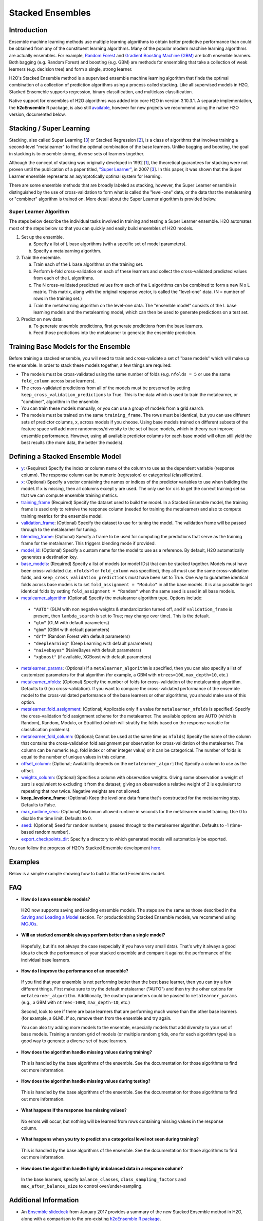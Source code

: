 Stacked Ensembles
-----------------

Introduction
~~~~~~~~~~~~

Ensemble machine learning methods use multiple learning algorithms to obtain better predictive performance than could be obtained from any of the constituent learning algorithms. Many of the popular modern machine learning algorithms are actually ensembles. For example, `Random Forest <http://docs.h2o.ai/h2o/latest-stable/h2o-docs/data-science/drf.html>`__ and `Gradient Boosting Machine (GBM) <http://docs.h2o.ai/h2o/latest-stable/h2o-docs/data-science/gbm.html>`__ are both ensemble learners.  Both bagging (e.g. Random Forest) and boosting (e.g. GBM) are methods for ensembling that take a collection of weak learners (e.g. decision tree) and form a single, strong learner.

H2O's Stacked Ensemble method is a supervised ensemble machine learning algorithm that finds the optimal combination of a collection of prediction algorithms using a process called stacking.  Like all supervised models in H2O, Stacked Ensemeble supports regression, binary classification, and multiclass classification.

Native support for ensembles of H2O algorithms was added into core H2O in version 3.10.3.1.  A separate implementation, the **h2oEnsemble** R package, is also still `available <https://github.com/h2oai/h2o-3/tree/master/h2o-r/ensemble>`__, however for new projects we recommend using the native H2O version, documented below.


Stacking / Super Learning
~~~~~~~~~~~~~~~~~~~~~~~~~

Stacking, also called Super Learning [3_] or Stacked Regression [2_], is a class of algorithms that involves training a second-level "metalearner" to find the optimal combination of the base learners.  Unlike bagging and boosting, the goal in stacking is to ensemble strong, diverse sets of learners together. 

Although the concept of stacking was originally developed in 1992 [1_], the theoretical guarantees for stacking were not proven until the publication of a paper titled, `"Super Learner" <https://doi.org/10.2202/1544-6115.1309>`__, in 2007 [3_].  In this paper, it was shown that the Super Learner ensemble represents an asymptotically optimal system for learning.  

There are some ensemble methods that are broadly labeled as stacking, however, the Super Learner ensemble is distinguished by the use of cross-validation to form what is called the "level-one" data, or the data that the metalearning or "combiner" algorithm is trained on.  More detail about the Super Learner algorithm is provided below.


Super Learner Algorithm
'''''''''''''''''''''''

The steps below describe the individual tasks involved in training and testing a Super Learner ensemble.  H2O automates most of the steps below so that you can quickly and easily build ensembles of H2O models.

1. Set up the ensemble.

   a. Specify a list of L base algorithms (with a specific set of model parameters).
   b. Specify a metalearning algorithm.

2. Train the ensemble.

   a. Train each of the L base algorithms on the training set.
   b. Perform k-fold cross-validation on each of these learners and collect the cross-validated predicted values from each of the L algorithms.
   c. The N cross-validated predicted values from each of the L algorithms can be combined to form a new N x L matrix. This matrix, along with the original response vector, is called the "level-one" data. (N = number of rows in the training set.)
   d. Train the metalearning algorithm on the level-one data.
      The "ensemble model" consists of the L base learning models and the metalearning model, which can then be used to generate predictions on a test set.

3. Predict on new data.

   a. To generate ensemble predictions, first generate predictions from the base learners.
   b. Feed those predictions into the metalearner to generate the ensemble prediction.



Training Base Models for the Ensemble
~~~~~~~~~~~~~~~~~~~~~~~~~~~~~~~~~~~~~

Before training a stacked ensemble, you will need to train and cross-validate a set of "base models" which will make up the ensemble.  In order to stack these models together, a few things are required:

- The models must be cross-validated using the same number of folds (e.g. ``nfolds = 5`` or use the same ``fold_column`` across base learners).

- The cross-validated predictions from all of the models must be preserved by setting ``keep_cross_validation_predictions`` to True.  This is the data which is used to train the metalearner, or "combiner", algorithm in the ensemble. 

- You can train these models manually, or you can use a group of models from a grid search.

- The models must be trained on the same ``training_frame``.  The rows must be identical, but you can use different sets of predictor columns, ``x``, across models if you choose.  Using base models trained on different subsets of the feature space will add more randomness/diversity to the set of base models, which in theory can improve ensemble performance.  However, using all available predictor columns for each base model will often still yield the best results (the more data, the better the models).  


Defining a Stacked Ensemble Model
~~~~~~~~~~~~~~~~~~~~~~~~~~~~~~~~~

-  `y <algo-params/y.html>`__: (Required) Specify the index or column name of the column to use as the dependent variable (response column). The response column can be numeric (regression) or categorical (classification).  

-  `x <algo-params/x.html>`__: (Optional) Specify a vector containing the names or indices of the predictor variables to use when building the model.   If ``x`` is missing, then all columns except ``y`` are used.  The only use for ``x`` is to get the correct training set so that we can compute ensemble training metrics.

-  `training_frame <algo-params/training_frame.html>`__ (Required) Specify the dataset used to build the model.  In a Stacked Ensemble model, the training frame is used only to retreive the response column (needed for training the metalearner) and also to compute training metrics for the ensemble model.  

-  `validation_frame <algo-params/validation_frame.html>`__: (Optional) Specify the dataset to use for tuning the model.  The validation frame will be passed through to the metalearner for tuning.

-  `blending_frame <algo-params/blending_frame.html>`__: (Optional) Specify a frame to be used for computing the predictions that serve as the training frame for the metalearner. This triggers blending mode if provided.

-  `model_id <algo-params/model_id.html>`__: (Optional) Specify a custom name for the model to use as a reference. By default, H2O automatically generates a destination key.

-  `base_models <algo-params/base_models.html>`__: (Required) Specify a list of models (or model IDs) that can be stacked together.  Models must have been cross-validated (i.e. ``nfolds``>1 or ``fold_column`` was specified), they all must use the same cross-validation folds, and ``keep_cross_validation_predictions`` must have been set to True. One way to guarantee identical folds across base models is to set ``fold_assignment = "Modulo"`` in all the base models.  It is also possible to get identical folds by setting ``fold_assignment = "Random"`` when the same seed is used in all base models.

-  `metalearner_algorithm <algo-params/metalearner_algorithm.html>`__ (Optional) Specify the metalearner algorithm type.  Options include:

 - ``"AUTO"`` (GLM with non negative weights & standardization turned off, and if ``validation_frame`` is present, then ``lambda_search`` is set to True; may change over time). This is the default.
 - ``"glm"`` (GLM with default parameters)
 - ``"gbm"`` (GBM with default parameters) 
 - ``"drf"`` (Random Forest with default parameters)
 - ``"deeplearning"`` (Deep Learning with default parameters)
 - ``"naivebayes"`` (NaiveBayes with default parameters)
 - ``"xgboost"`` (if available, XGBoost with default parameters)

-  `metalearner_params <algo-params/metalearner_params.html>`__: (Optional) If a ``metalearner_algorithm`` is specified, then you can also specify a list of customized parameters for that algorithm (for example, a GBM with ``ntrees=100``, ``max_depth=10``, etc.)

-  `metalearner_nfolds <algo-params/nfolds.html>`__: (Optional) Specify the number of folds for cross-validation of the metalearning algorithm.  Defaults to 0 (no cross-validation).  If you want to compare the cross-validated performance of the ensemble model to the cross-validated performance of the base learners or other algorithms, you should make use of this option.

-  `metalearner_fold_assignment <algo-params/fold_assignment.html>`__: (Optional; Applicable only if a value for ``metalearner_nfolds`` is specified) Specify the cross-validation fold assignment scheme for the metalearner. The available options are AUTO (which is Random), Random, Modulo, or Stratified (which will stratify the folds based on the response variable for classification problems).

-  `metalearner_fold_column <algo-params/fold_column.html>`__: (Optional; Cannot be used at the same time as ``nfolds``) Specify the name of the column that contains the cross-validation fold assignment per observation for cross-validation of the metalearner.  The column can be numeric (e.g. fold index or other integer value) or it can be categorical.  The number of folds is equal to the number of unique values in this column.

-  `offset_column <algo-params/offset_column.html>`__: (Optional; Availability depends on the ``metalearner_algorithm``) Specify a column to use as the offset.

-  `weights_column <algo-params/weights_column.html>`__: (Optional) Specifies a column with observation weights. Giving some observation a weight of zero is equivalent to excluding it from the dataset; giving an observation a relative weight of 2 is equivalent to repeating that row twice. Negative weights are not allowed.

-  **keep_levelone_frame**: (Optional) Keep the level one data frame that's constructed for the metalearning step. Defaults to False.

-  `max_runtime_secs <algo-params/max_runtime_secs.html>`__: (Optional) Maximum allowed runtime in seconds for the metalearner model training. Use 0 to disable the time limit. Defaults to 0.

-  `seed <algo-params/seed.html>`__: (Optional) Seed for random numbers; passed through to the metalearner algorithm. Defaults to -1 (time-based random number).

-  `export_checkpoints_dir <algo-params/export_checkpoints_dir.html>`__: Specify a directory to which generated models will automatically be exported.

You can follow the progress of H2O's Stacked Ensemble development `here <https://0xdata.atlassian.net/issues/?filter=19301>`__.

Examples
~~~~~~~~

Below is a simple example showing how to build a Stacked Ensembles model.

.. tabs::
   .. code-tab:: r R

        library(h2o)
        h2o.init()

        # Import a sample binary outcome train/test set into H2O
        train <- h2o.importFile("https://s3.amazonaws.com/erin-data/higgs/higgs_train_10k.csv")
        test <- h2o.importFile("https://s3.amazonaws.com/erin-data/higgs/higgs_test_5k.csv")

        # Identify predictors and response
        y <- "response"
        x <- setdiff(names(train), y)

        # For binary classification, response should be a factor
        train[, y] <- as.factor(train[, y])
        test[, y] <- as.factor(test[, y])

        # Number of CV folds (to generate level-one data for stacking)
        nfolds <- 5

        # There are a few ways to assemble a list of models to stack toegether:
        # 1. Train individual models and put them in a list
        # 2. Train a grid of models
        # 3. Train several grids of models
        # Note: All base models must have the same cross-validation folds and 
        # the cross-validated predicted values must be kept.


        # 1. Generate a 2-model ensemble (GBM + RF)

        # Train & Cross-validate a GBM
        my_gbm <- h2o.gbm(x = x, 
                          y = y, 
                          training_frame = train, 
                          distribution = "bernoulli",
                          ntrees = 10, 
                          max_depth = 3,
                          min_rows = 2, 
                          learn_rate = 0.2, 
                          nfolds = nfolds, 
                          keep_cross_validation_predictions = TRUE,
                          seed = 1)

        # Train & Cross-validate a RF
        my_rf <- h2o.randomForest(x = x,
                                  y = y, 
                                  training_frame = train, 
                                  ntrees = 50, 
                                  nfolds = nfolds,
                                  keep_cross_validation_predictions = TRUE,
                                  seed = 1)

        # Train a stacked ensemble using the GBM and RF above
        ensemble <- h2o.stackedEnsemble(x = x, 
                                        y = y, 
                                        training_frame = train,
                                        base_models = list(my_gbm, my_rf))

        # Eval ensemble performance on a test set
        perf <- h2o.performance(ensemble, newdata = test)

        # Compare to base learner performance on the test set
        perf_gbm_test <- h2o.performance(my_gbm, newdata = test)
        perf_rf_test <- h2o.performance(my_rf, newdata = test)
        baselearner_best_auc_test <- max(h2o.auc(perf_gbm_test), h2o.auc(perf_rf_test))
        ensemble_auc_test <- h2o.auc(perf)
        print(sprintf("Best Base-learner Test AUC:  %s", baselearner_best_auc_test))
        print(sprintf("Ensemble Test AUC:  %s", ensemble_auc_test))
        # [1] "Best Base-learner Test AUC:  0.76979821502548"
        # [1] "Ensemble Test AUC:  0.773501212640419"

        # Generate predictions on a test set (if neccessary)
        pred <- h2o.predict(ensemble, newdata = test)


        # 2. Generate a random grid of models and stack them together

        # GBM Hyperparamters
        learn_rate_opt <- c(0.01, 0.03) 
        max_depth_opt <- c(3, 4, 5, 6, 9)
        sample_rate_opt <- c(0.7, 0.8, 0.9, 1.0)
        col_sample_rate_opt <- c(0.2, 0.3, 0.4, 0.5, 0.6, 0.7, 0.8)
        hyper_params <- list(learn_rate = learn_rate_opt,
                             max_depth = max_depth_opt, 
                             sample_rate = sample_rate_opt,
                             col_sample_rate = col_sample_rate_opt)

        search_criteria <- list(strategy = "RandomDiscrete", 
                                max_models = 3,
                                seed = 1)

        gbm_grid <- h2o.grid(algorithm = "gbm", 
                             grid_id = "gbm_grid_binomial",
                             x = x, 
                             y = y,
                             training_frame = train,
                             ntrees = 10,
                             seed = 1,
                             nfolds = nfolds,
                             keep_cross_validation_predictions = TRUE,
                             hyper_params = hyper_params,
                             search_criteria = search_criteria)

        # Train a stacked ensemble using the GBM grid
        ensemble <- h2o.stackedEnsemble(x = x, 
                                        y = y, 
                                        training_frame = train,
                                        base_models = gbm_grid@model_ids)

        # Eval ensemble performance on a test set
        perf <- h2o.performance(ensemble, newdata = test)

        # Compare to base learner performance on the test set
        .getauc <- function(mm) h2o.auc(h2o.performance(h2o.getModel(mm), newdata = test))
        baselearner_aucs <- sapply(gbm_grid@model_ids, .getauc)
        baselearner_best_auc_test <- max(baselearner_aucs)
        ensemble_auc_test <- h2o.auc(perf)
        print(sprintf("Best Base-learner Test AUC:  %s", baselearner_best_auc_test))
        print(sprintf("Ensemble Test AUC:  %s", ensemble_auc_test))
        # [1] "Best Base-learner Test AUC:  0.748146530400473"
        # [1] "Ensemble Test AUC:  0.773501212640419"

        # Generate predictions on a test set (if neccessary)
        pred <- h2o.predict(ensemble, newdata = test)


   .. code-tab:: python

        import h2o
        from h2o.estimators.random_forest import H2ORandomForestEstimator
        from h2o.estimators.gbm import H2OGradientBoostingEstimator
        from h2o.estimators.stackedensemble import H2OStackedEnsembleEstimator
        from h2o.grid.grid_search import H2OGridSearch
        from __future__ import print_function
        h2o.init()

        # Import a sample binary outcome train/test set into H2O
        train = h2o.import_file("https://s3.amazonaws.com/erin-data/higgs/higgs_train_10k.csv")
        test = h2o.import_file("https://s3.amazonaws.com/erin-data/higgs/higgs_test_5k.csv")

        # Identify predictors and response
        x = train.columns
        y = "response"
        x.remove(y)

        # For binary classification, response should be a factor
        train[y] = train[y].asfactor()
        test[y] = test[y].asfactor()

        # Number of CV folds (to generate level-one data for stacking)
        nfolds = 5 

        # There are a few ways to assemble a list of models to stack together:
        # 1. Train individual models and put them in a list
        # 2. Train a grid of models
        # 3. Train several grids of models
        # Note: All base models must have the same cross-validation folds and 
        # the cross-validated predicted values must be kept.


        # 1. Generate a 2-model ensemble (GBM + RF)

        # Train and cross-validate a GBM
        my_gbm = H2OGradientBoostingEstimator(distribution="bernoulli", 
                                              ntrees=10,
                                              max_depth=3, 
                                              min_rows=2, 
                                              learn_rate=0.2,
                                              nfolds=nfolds, 
                                              fold_assignment="Modulo",
                                              keep_cross_validation_predictions=True,
                                              seed=1)
        my_gbm.train(x=x, y=y, training_frame=train)


        # Train and cross-validate a RF
        my_rf = H2ORandomForestEstimator(ntrees=50, 
                                         nfolds=nfolds, 
                                         fold_assignment="Modulo",
                                         keep_cross_validation_predictions=True, 
                                         seed=1)
        my_rf.train(x=x, y=y, training_frame=train)


        # Train a stacked ensemble using the GBM and GLM above
        ensemble = H2OStackedEnsembleEstimator(model_id="my_ensemble_binomial",
                                               base_models=[my_gbm, my_rf])
        ensemble.train(x=x, y=y, training_frame=train)  

        # Eval ensemble performance on the test data
        perf_stack_test = ensemble.model_performance(test)
        
        # Compare to base learner performance on the test set
        perf_gbm_test = my_gbm.model_performance(test)
        perf_rf_test = my_rf.model_performance(test)
        baselearner_best_auc_test = max(perf_gbm_test.auc(), perf_rf_test.auc())
        stack_auc_test = perf_stack_test.auc()
        print("Best Base-learner Test AUC:  {0}".format(baselearner_best_auc_test))
        print("Ensemble Test AUC:  {0}".format(stack_auc_test))

        # Generate predictions on a test set (if neccessary)
        pred = ensemble.predict(test)
        
        
        # 2. Generate a random grid of models and stack them together

        # Specify GBM hyperparameters for the grid
        hyper_params = {"learn_rate": [0.01, 0.03],
                        "max_depth": [3, 4, 5, 6, 9],
                        "sample_rate": [0.7, 0.8, 0.9, 1.0],
                        "col_sample_rate": [0.2, 0.3, 0.4, 0.5, 0.6, 0.7, 0.8]}
        search_criteria = {"strategy": "RandomDiscrete", "max_models": 3, "seed": 1}

        # Train the grid
        grid = H2OGridSearch(model=H2OGradientBoostingEstimator(ntrees=10, 
                                                                seed=1,
                                                                nfolds=nfolds, 
                                                                fold_assignment="Modulo",
                                                                keep_cross_validation_predictions=True),
                             hyper_params=hyper_params,
                             search_criteria=search_criteria,
                             grid_id="gbm_grid_binomial")
        grid.train(x=x, y=y, training_frame=train)

        # Train a stacked ensemble using the GBM grid
        ensemble = H2OStackedEnsembleEstimator(model_id="my_ensemble_gbm_grid_binomial", 
                                               base_models=grid.model_ids)
        ensemble.train(x=x, y=y, training_frame=train)

        # Eval ensemble performance on the test data
        perf_stack_test = ensemble.model_performance(test)

        # Compare to base learner performance on the test set
        baselearner_best_auc_test = max([h2o.get_model(model).model_performance(test_data=test).auc() for model in grid.model_ids])
        stack_auc_test = perf_stack_test.auc()
        print("Best Base-learner Test AUC:  {0}".format(baselearner_best_auc_test))
        print("Ensemble Test AUC:  {0}".format(stack_auc_test))

        # Generate predictions on a test set (if neccessary)
        pred = ensemble.predict(test)

   .. code-tab:: scala

        import org.apache.spark.h2o._
        import water.Key
        import java.io.File

        val h2oContext = H2OContext.getOrCreate(sc)
        import h2oContext._
        import h2oContext.implicits._

        // Import data from the local file system as an H2O DataFrame
        val prostateData = new H2OFrame(new File("/Users/jsmith/src/github.com/h2oai/sparkling-water/examples/smalldata/prostate.csv"))

        // Build a Deep Learning model
        import _root_.hex.deeplearning.DeepLearning
        import _root_.hex.deeplearning.DeepLearningModel.DeepLearningParameters
        val dlParams = new DeepLearningParameters()
        dlParams._epochs = 100
        dlParams._train = prostateData
        dlParams._response_column = 'CAPSULE
        dlParams._variable_importances = true
        dlParams._nfolds = 5
        dlParams._seed = 1111
        dlParams._keep_cross_validation_predictions = true;
        val dl = new DeepLearning(dlParams, Key.make("dlProstateModel.hex"))
        val dlModel = dl.trainModel.get

        // Build a GBM model
        import _root_.hex.tree.gbm.GBM
        import _root_.hex.tree.gbm.GBMModel.GBMParameters
        val gbmParams = new GBMParameters()
        gbmParams._train = prostateData
        gbmParams._response_column = 'CAPSULE
        gbmParams._nfolds = 5
        gbmParams._seed = 1111
        gbmParams._keep_cross_validation_predictions = true;
        val gbm = new GBM(gbmParams,Key.make("gbmRegModel.hex"))
        val gbmModel = gbm.trainModel().get()

        // Import required classes for Stacked Ensembles
        import _root_.hex.Model
        import _root_.hex.ensemble.StackedEnsembleModel
        import _root_.hex.ensemble.StackedEnsemble

        // Define Stacked Ensemble parameters
        val stackedEnsembleParameters = new StackedEnsembleModel.StackedEnsembleParameters()
        stackedEnsembleParameters._train = prostateData._key
        stackedEnsembleParameters._response_column = 'CAPSULE

        // Pass in the keys for the GBM and Deep Learning using one of the following options
        // Option 1
        stackedEnsembleParameters._base_models = Array(gbmRegModel._key.asInstanceOf[T_MODEL_KEY], dlModel._key.asInstanceOf[T_MODEL_KEY])
        // Option 2
        stackedEnsembleParameters._base_models = Array(gbmRegModel, dlModel).map(model => model._key.asInstanceOf[T_MODEL_KEY])

        // Define the Stacked Ensemble job
        val stackedEnsembleJob = new StackedEnsemble(stackedEnsembleParameters)

        // Build the Stacked Ensemble model
        val stackedEnsembleModel = stackedEnsembleJob.trainModel().get();

        // Review the Stacked Ensemble model
        stackedEnsembleModel

        // Review the parameters (meta learner) from the Stacked Ensemble model
        stackedEnsembleModel._output._metalearner

FAQ
~~~

-  **How do I save ensemble models?**

  H2O now supports saving and loading ensemble models. The steps are the same as those described in the `Saving and Loading a Model <../save-and-load-model.html>`__ section.  For productionizing Stacked Ensemble models, we recommend using `MOJOs <http://docs.h2o.ai/h2o/latest-stable/h2o-docs/productionizing.html>`__.

-  **Will an stacked ensemble always perform better than a single model?**
  
  Hopefully, but it's not always the case (especially if you have very small data).  That's why it always a good idea to check the performance of your stacked ensemble and compare it against the performance of the individual base learners.  

-  **How do I improve the performance of an ensemble?**
  
  If you find that your ensemble is not performing better than the best base learner, then you can try a few different things.  First make sure to try the default metalearner ("AUTO") and then try the other options for ``metalearner_algorithm``.  Additionally, the custom parameters could be passed to ``metalearner_params`` (e.g., a GBM with ``ntrees=1000``, ``max_depth=10``, etc.)   

  Second, look to see if there are base learners that are performing much worse than the other base learners (for example, a GLM).  If so, remove them from the ensemble and try again.  

  You can also try adding more models to the ensemble, especially models that add diversity to your set of base models.  Training a random grid of models (or multiple random grids, one for each algorithm type) is a good way to generate a diverse set of base learners. 

-  **How does the algorithm handle missing values during training?**

  This is handled by the base algorithms of the ensemble.  See the documentation for those algorithms to find out more information.

-  **How does the algorithm handle missing values during testing?**

  This is handled by the base algorithms of the ensemble.  See the documentation for those algorithms to find out more information.

-  **What happens if the response has missing values?**

  No errors will occur, but nothing will be learned from rows containing missing values in the response column.

-  **What happens when you try to predict on a categorical level not seen during training?**

  This is handled by the base algorithms of the ensemble.  See the documentation for those algorithms to find out more information.

-  **How does the algorithm handle highly imbalanced data in a response
   column?**

  In the base learners, specify ``balance_classes``, ``class_sampling_factors`` and ``max_after_balance_size`` to control over/under-sampling.


Additional Information
~~~~~~~~~~~~~~~~~~~~~~

- An `Ensemble slidedeck <https://github.com/h2oai/h2o-meetups/blob/master/2017_01_05_H2O_Ensemble_New_Developments/h2o_ensemble_new_developments_jan2017.pdf>`__ from January 2017 provides a summary of the new Stacked Ensemble method in H2O, along with a comparison to the pre-existing `h2oEnsemble R package <https://github.com/h2oai/h2o-3/tree/master/h2o-r/ensemble>`__. 

- `Python Stacked Ensemble tests <https://github.com/h2oai/h2o-3/tree/master/h2o-py/tests/testdir_algos/stackedensemble>`__ are available in the H2O-3 GitHub repository.

- `R Stacked Enemble tests <https://github.com/h2oai/h2o-3/tree/master/h2o-r/tests/testdir_algos/stackedensemble>`__ are available in the H2O-3 GitHub repository.


References
~~~~~~~~~~

.. _1:

[1] `David H. Wolpert. "Stacked Generalization." Neural Networks. Volume 5. (1992) <http://citeseerx.ist.psu.edu/viewdoc/summary?doi=10.1.1.56.1533>`__

.. _2:

[2] `Leo Breiman. "Stacked Regressions." Machine Learning, 24, 49-64 (1996) <http://statistics.berkeley.edu/sites/default/files/tech-reports/367.pdf>`__ 

.. _3:

[3] `Mark J van der Laan, Eric C Polley, and Alan E Hubbard. "Super Learner." Journal of the American
Statistical Applications in Genetics and Molecular Biology. Volume 6, Issue 1. (September 2007). <https://doi.org/10.2202/1544-6115.1309>`__

.. _4:

[4] `LeDell, E. "Scalable Ensemble Learning and Computationally Efficient Variance Estimation" (Doctoral Dissertation). University of California, Berkeley, USA. (2015) <http://www.stat.berkeley.edu/~ledell/papers/ledell-phd-thesis.pdf>`__

